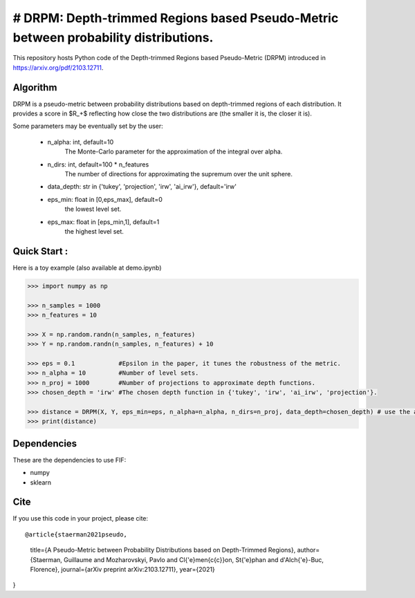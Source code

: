 # DRPM: Depth-trimmed Regions based Pseudo-Metric between probability distributions.
=========================================


This repository hosts Python code of the Depth-trimmed Regions based Pseudo-Metric (DRPM) introduced in https://arxiv.org/pdf/2103.12711.

Algorithm
---------

DRPM is a pseudo-metric between probability distributions based on depth-trimmed regions of each distribution. It provides a score in $R_+$ reflecting how close the two distributions are (the smaller it is, the closer it is). 

Some parameters may be eventually set by the user: 

                                - n_alpha: int, default=10
                                    The Monte-Carlo parameter for the approximation of the integral
                                    over alpha.

                                - n_dirs: int, default=100 * n_features
                                    The number of directions for approximating the supremum over
                                    the unit sphere.

                                - data_depth: str in {'tukey', 'projection', 'irw', 'ai_irw'}, default='irw'

                                - eps_min: float in [0,eps_max], default=0
                                    the lowest level set.

                                - eps_max: float in [eps_min,1], default=1
                                    the highest level set.



Quick Start :
------------

Here is a toy example (also available at demo.ipynb)

.. code:: python

  >>> import numpy as np
  
  >>> n_samples = 1000
  >>> n_features = 10

  >>> X = np.random.randn(n_samples, n_features)
  >>> Y = np.random.randn(n_samples, n_features) + 10

  >>> eps = 0.1            #Epsilon in the paper, it tunes the robustness of the metric.
  >>> n_alpha = 10         #Number of level sets. 
  >>> n_proj = 1000        #Number of projections to approximate depth functions.
  >>> chosen_depth = 'irw' #The chosen depth function in {'tukey', 'irw', 'ai_irw', 'projection'}.
  
  >>> distance = DRPM(X, Y, eps_min=eps, n_alpha=n_alpha, n_dirs=n_proj, data_depth=chosen_depth) # use the algorithm
  >>> print(distance)
                                                               
Dependencies
------------

These are the dependencies to use FIF:

* numpy 
* sklearn

Cite
----

If you use this code in your project, please cite::

@article{staerman2021pseudo,
  title={A Pseudo-Metric between Probability Distributions based on Depth-Trimmed Regions},
  author={Staerman, Guillaume and Mozharovskyi, Pavlo and Cl{\'e}men{\c{c}}on, St{\'e}phan and d'Alch{\'e}-Buc, Florence},
  journal={arXiv preprint arXiv:2103.12711},
  year={2021}
}
